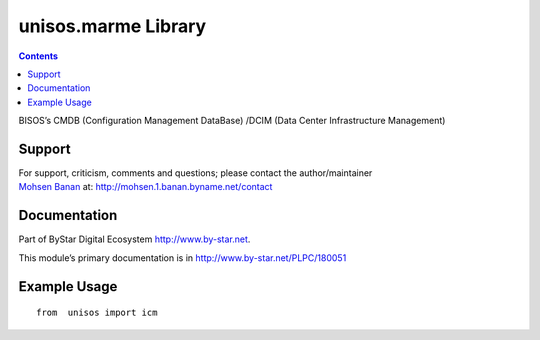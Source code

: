 ====================
unisos.marme Library
====================

.. contents::
   :depth: 3
..

BISOS’s CMDB (Configuration Management DataBase) /DCIM (Data Center
Infrastructure Management)

Support
=======

| For support, criticism, comments and questions; please contact the
  author/maintainer
| `Mohsen Banan <http://mohsen.1.banan.byname.net>`__ at:
  http://mohsen.1.banan.byname.net/contact

Documentation
=============

Part of ByStar Digital Ecosystem http://www.by-star.net.

This module’s primary documentation is in
http://www.by-star.net/PLPC/180051

Example Usage
=============

::

   from  unisos import icm
